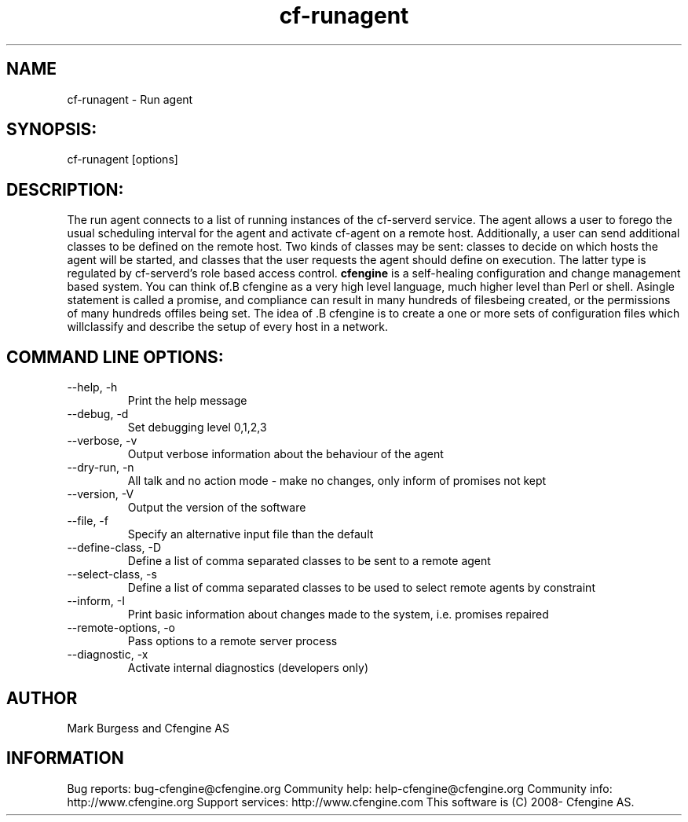 .TH cf-runagent 8 "Maintenance Commands"
.SH NAME
cf-runagent - Run agent

.SH SYNOPSIS:

 cf-runagent [options]

.SH DESCRIPTION:

The run agent connects to a list of running instances of
the cf-serverd service. The agent allows a user to
forego the usual scheduling interval for the agent and
activate cf-agent on a remote host. Additionally, a user
can send additional classes to be defined on the remote
host. Two kinds of classes may be sent: classes to decide
on which hosts the agent will be started, and classes that
the user requests the agent should define on execution.
The latter type is regulated by cf-serverd's role based
access control.
.B cfengine
is a self-healing configuration and change management based system. You can think of.B cfengine
as a very high level language, much higher level than Perl or shell. Asingle statement is called a promise, and compliance can result in many hundreds of filesbeing created, or the permissions of many hundreds offiles being set. The idea of .B cfengine
is to create a one or more sets of configuration files which willclassify and describe the setup of every host in a network.
.SH COMMAND LINE OPTIONS:
.IP "--help, -h"
Print the help message
.IP "--debug, -d" value
Set debugging level 0,1,2,3
.IP "--verbose, -v"
Output verbose information about the behaviour of the agent
.IP "--dry-run, -n"
All talk and no action mode - make no changes, only inform of promises not kept
.IP "--version, -V"
Output the version of the software
.IP "--file, -f" value
Specify an alternative input file than the default
.IP "--define-class, -D" value
Define a list of comma separated classes to be sent to a remote agent
.IP "--select-class, -s" value
Define a list of comma separated classes to be used to select remote agents by constraint
.IP "--inform, -I"
Print basic information about changes made to the system, i.e. promises repaired
.IP "--remote-options, -o" value
Pass options to a remote server process
.IP "--diagnostic, -x"
Activate internal diagnostics (developers only)
.SH AUTHOR
Mark Burgess and Cfengine AS
.SH INFORMATION

Bug reports: bug-cfengine@cfengine.org
.pp
Community help: help-cfengine@cfengine.org
.pp
Community info: http://www.cfengine.org
.pp
Support services: http://www.cfengine.com
.pp
This software is (C) 2008- Cfengine AS.
